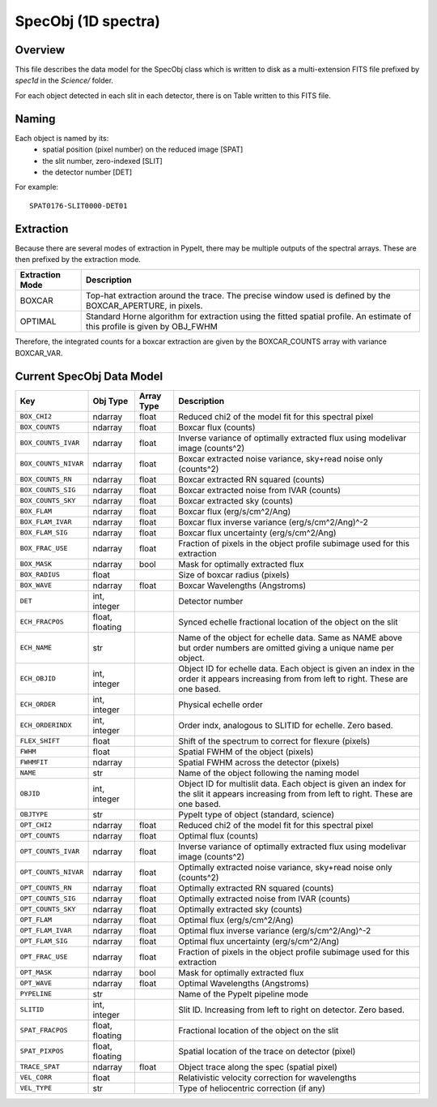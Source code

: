 .. _specobj:

====================
SpecObj (1D spectra)
====================

Overview
========

This file describes the data model for the SpecObj class which is
written to disk as a multi-extension FITS file prefixed by `spec1d`
in the *Science/* folder.

For each object detected in each slit in each detector, there is
on Table written to this FITS file.

Naming
======

Each object is named by its:
 - spatial position (pixel number) on the reduced image [SPAT]
 - the slit number, zero-indexed [SLIT]
 - the detector number [DET]

For example::

    SPAT0176-SLIT0000-DET01

Extraction
==========

Because there are several modes of extraction in PypeIt, there may
be multiple outputs of the spectral arrays.  These are then prefixed
by the extraction mode.

+-----------------+------------------------------------------------------------+
| Extraction Mode | Description                                                |
+=================+============================================================+
| BOXCAR          | Top-hat extraction around the trace.  The precise window   |
|                 | used is defined by the BOXCAR_APERTURE, in pixels.         |
+-----------------+------------------------------------------------------------+
| OPTIMAL         | Standard Horne algorithm for extraction using the fitted   |
|                 | spatial profile.  An estimate of this profile is given by  |
|                 | OBJ_FWHM                                                   |
+-----------------+------------------------------------------------------------+

Therefore, the integrated counts for a boxcar extraction are given by the
BOXCAR_COUNTS array with variance BOXCAR_VAR.


Current SpecObj Data Model
==========================

====================  ===============  ==========  ============================================================================================================================================
Key                   Obj Type         Array Type  Description                                                                                                                                 
====================  ===============  ==========  ============================================================================================================================================
``BOX_CHI2``          ndarray          float       Reduced chi2 of the model fit for this spectral pixel                                                                                       
``BOX_COUNTS``        ndarray          float       Boxcar flux (counts)                                                                                                                        
``BOX_COUNTS_IVAR``   ndarray          float       Inverse variance of optimally extracted flux using modelivar image (counts^2)                                                               
``BOX_COUNTS_NIVAR``  ndarray          float       Boxcar extracted noise variance, sky+read noise only (counts^2)                                                                             
``BOX_COUNTS_RN``     ndarray          float       Boxcar extracted RN squared (counts)                                                                                                        
``BOX_COUNTS_SIG``    ndarray          float       Boxcar extracted noise from IVAR (counts)                                                                                                   
``BOX_COUNTS_SKY``    ndarray          float       Boxcar extracted sky (counts)                                                                                                               
``BOX_FLAM``          ndarray          float       Boxcar flux (erg/s/cm^2/Ang)                                                                                                                
``BOX_FLAM_IVAR``     ndarray          float       Boxcar flux inverse variance (erg/s/cm^2/Ang)^-2                                                                                            
``BOX_FLAM_SIG``      ndarray          float       Boxcar flux uncertainty (erg/s/cm^2/Ang)                                                                                                    
``BOX_FRAC_USE``      ndarray          float       Fraction of pixels in the object profile subimage used for this extraction                                                                  
``BOX_MASK``          ndarray          bool        Mask for optimally extracted flux                                                                                                           
``BOX_RADIUS``        float                        Size of boxcar radius (pixels)                                                                                                              
``BOX_WAVE``          ndarray          float       Boxcar Wavelengths (Angstroms)                                                                                                              
``DET``               int, integer                 Detector number                                                                                                                             
``ECH_FRACPOS``       float, floating              Synced echelle fractional location of the object on the slit                                                                                
``ECH_NAME``          str                          Name of the object for echelle data. Same as NAME above but order numbers are omitted giving a unique name per object.                      
``ECH_OBJID``         int, integer                 Object ID for echelle data. Each object is given an index in the order it appears increasing from from left to right. These are one based.  
``ECH_ORDER``         int, integer                 Physical echelle order                                                                                                                      
``ECH_ORDERINDX``     int, integer                 Order indx, analogous to SLITID for echelle. Zero based.                                                                                    
``FLEX_SHIFT``        float                        Shift of the spectrum to correct for flexure (pixels)                                                                                       
``FWHM``              float                        Spatial FWHM of the object (pixels)                                                                                                         
``FWHMFIT``           ndarray                      Spatial FWHM across the detector (pixels)                                                                                                   
``NAME``              str                          Name of the object following the naming model                                                                                               
``OBJID``             int, integer                 Object ID for multislit data. Each object is given an index for the slit it appears increasing from from left to right. These are one based.
``OBJTYPE``           str                          PypeIt type of object (standard, science)                                                                                                   
``OPT_CHI2``          ndarray          float       Reduced chi2 of the model fit for this spectral pixel                                                                                       
``OPT_COUNTS``        ndarray          float       Optimal flux (counts)                                                                                                                       
``OPT_COUNTS_IVAR``   ndarray          float       Inverse variance of optimally extracted flux using modelivar image (counts^2)                                                               
``OPT_COUNTS_NIVAR``  ndarray          float       Optimally extracted noise variance, sky+read noise only (counts^2)                                                                          
``OPT_COUNTS_RN``     ndarray          float       Optimally extracted RN squared (counts)                                                                                                     
``OPT_COUNTS_SIG``    ndarray          float       Optimally extracted noise from IVAR (counts)                                                                                                
``OPT_COUNTS_SKY``    ndarray          float       Optimally extracted sky (counts)                                                                                                            
``OPT_FLAM``          ndarray          float       Optimal flux (erg/s/cm^2/Ang)                                                                                                               
``OPT_FLAM_IVAR``     ndarray          float       Optimal flux inverse variance (erg/s/cm^2/Ang)^-2                                                                                           
``OPT_FLAM_SIG``      ndarray          float       Optimal flux uncertainty (erg/s/cm^2/Ang)                                                                                                   
``OPT_FRAC_USE``      ndarray          float       Fraction of pixels in the object profile subimage used for this extraction                                                                  
``OPT_MASK``          ndarray          bool        Mask for optimally extracted flux                                                                                                           
``OPT_WAVE``          ndarray          float       Optimal Wavelengths (Angstroms)                                                                                                             
``PYPELINE``          str                          Name of the PypeIt pipeline mode                                                                                                            
``SLITID``            int, integer                 Slit ID. Increasing from left to right on detector. Zero based.                                                                             
``SPAT_FRACPOS``      float, floating              Fractional location of the object on the slit                                                                                               
``SPAT_PIXPOS``       float, floating              Spatial location of the trace on detector (pixel)                                                                                           
``TRACE_SPAT``        ndarray          float       Object trace along the spec (spatial pixel)                                                                                                 
``VEL_CORR``          float                        Relativistic velocity correction for wavelengths                                                                                            
``VEL_TYPE``          str                          Type of heliocentric correction (if any)                                                                                                    
====================  ===============  ==========  ============================================================================================================================================
